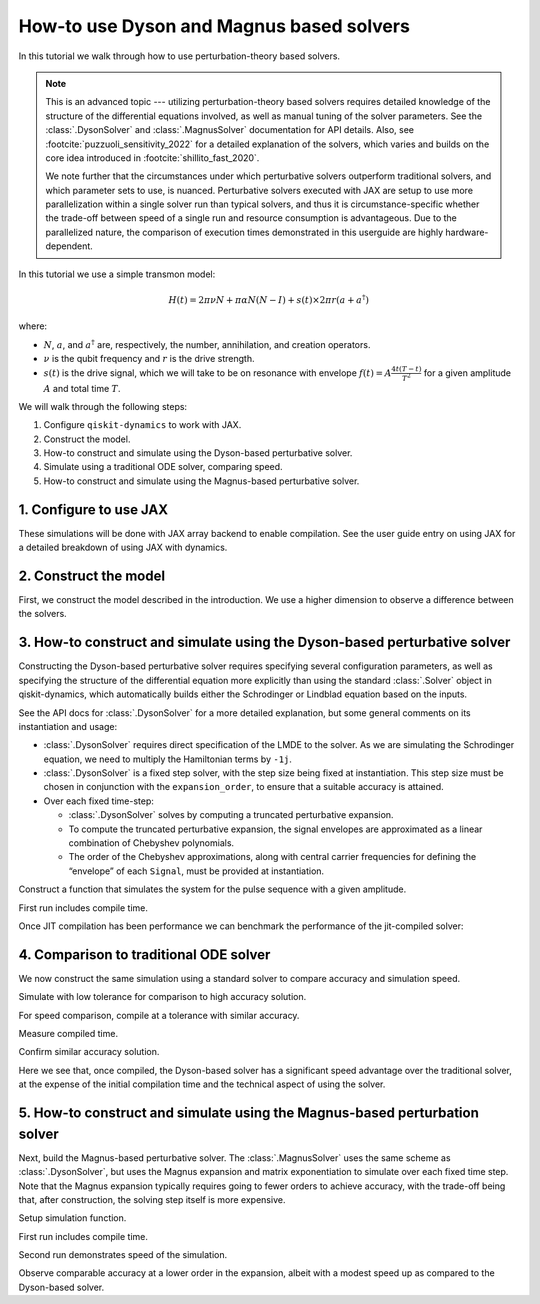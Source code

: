 How-to use Dyson and Magnus based solvers
=========================================

In this tutorial we walk through how to use perturbation-theory based solvers.

.. note::

    This is an advanced topic --- utilizing perturbation-theory based solvers
    requires detailed knowledge of the structure of the differential equations
    involved, as well as manual tuning of the solver parameters.
    See the :class:`.DysonSolver` and :class:`.MagnusSolver` documentation for API details.
    Also, see :footcite:`puzzuoli_sensitivity_2022` for a detailed explanation of the solvers,
    which varies and builds on the core idea introduced in :footcite:`shillito_fast_2020`.

    We note further that the circumstances under which perturbative solvers outperform
    traditional solvers, and which parameter sets to use, is nuanced.
    Perturbative solvers executed with JAX are setup to use more parallelization within a
    single solver run than typical solvers, and thus it is circumstance-specific whether
    the trade-off between speed of a single run and resource consumption is advantageous.
    Due to the parallelized nature, the comparison of execution times demonstrated in this
    userguide are highly hardware-dependent.


In this tutorial we use a simple transmon model:

.. math:: H(t) = 2 \pi \nu N + \pi \alpha N(N-I) + s(t) \times 2 \pi r (a + a^\dagger)

where:

-  :math:`N`, :math:`a`, and :math:`a^\dagger` are, respectively, the
   number, annihilation, and creation operators.
-  :math:`\nu` is the qubit frequency and :math:`r` is the drive
   strength.
-  :math:`s(t)` is the drive signal, which we will take to be on
   resonance with envelope :math:`f(t) = A \frac{4t (T - t)}{T^2}`
   for a given amplitude :math:`A` and total time :math:`T`.

We will walk through the following steps:

1. Configure ``qiskit-dynamics`` to work with JAX.
2. Construct the model.
3. How-to construct and simulate using the Dyson-based perturbative solver.
4. Simulate using a traditional ODE solver, comparing speed.
5. How-to construct and simulate using the Magnus-based perturbative solver.

1. Configure to use JAX
-----------------------

These simulations will be done with JAX array backend to enable
compilation. See the user guide entry on using JAX for a detailed
breakdown of using JAX with dynamics.

.. jupyter-execute::

    from qiskit_dynamics.array import Array

    # configure jax to use 64 bit mode
    import jax
    jax.config.update("jax_enable_x64", True)

    # tell JAX we are using CPU if using a system without a GPU
    jax.config.update('jax_platform_name', 'cpu')

    # set default backend
    Array.set_default_backend('jax')

2. Construct the model
----------------------

First, we construct the model described in the introduction. We use a
higher dimension to observe a difference between the solvers.

.. jupyter-execute::

    import numpy as np

    dim = 10  # Oscillator dimension

    v = 5.  # Transmon frequency in GHz
    anharm = -0.33  # Transmon anharmonicity in GHz
    r = 0.02

    a = np.diag(np.sqrt(np.arange(1, dim)), 1)
    adag = np.diag(np.sqrt(np.arange(1, dim)), -1)
    N = np.diag(np.arange(dim))

    # static part
    static_hamiltonian = 2 * np.pi * v * N + np.pi * anharm * N * (N - np.eye(dim))
    # drive term
    drive_hamiltonian = 2 * np.pi * r * (a + adag)

    # total simulation time
    T = 1. / r

    # envelope function
    envelope_func = lambda t: t * (T - t) / (T**2 / 4)

3. How-to construct and simulate using the Dyson-based perturbative solver
--------------------------------------------------------------------------

Constructing the Dyson-based perturbative solver requires specifying several
configuration parameters, as well as specifying the structure of the
differential equation more explicitly than using the standard
:class:`.Solver` object in qiskit-dynamics, which automatically builds
either the Schrodinger or Lindblad equation based on the inputs.

See the API docs for :class:`.DysonSolver` for a more detailed
explanation, but some general comments on its instantiation and usage:

- :class:`.DysonSolver` requires direct specification of the LMDE to the
  solver. As we are simulating the Schrodinger equation, we need to
  multiply the Hamiltonian terms by ``-1j``.
- :class:`.DysonSolver` is a fixed step solver, with the step size
  being fixed at instantiation. This step size must be chosen in conjunction
  with the ``expansion_order``, to ensure that a suitable accuracy is attained.
- Over each fixed time-step:

  - :class:`.DysonSolver` solves by computing a truncated perturbative
    expansion.
  - To compute the truncated perturbative expansion, the signal envelopes are
    approximated as a linear combination of Chebyshev polynomials.
  - The order of the Chebyshev approximations, along with central carrier frequencies
    for defining the “envelope” of each ``Signal``, must be provided at instantiation.


.. jupyter-execute::

    %%time

    from qiskit_dynamics import DysonSolver

    dt = 0.1
    dyson_solver = DysonSolver(
        operators=[-1j * drive_hamiltonian],
        rotating_frame=-1j * static_hamiltonian,
        dt=dt,
        carrier_freqs=[v],
        chebyshev_orders=[1],
        expansion_order=7,
        integration_method='jax_odeint',
        atol=1e-12,
        rtol=1e-12
    )


Construct a function that simulates the system for the pulse sequence
with a given amplitude.

.. jupyter-execute::

    from qiskit_dynamics import Signal

    def dyson_sim(amp):
        drive_signal = Signal(lambda t: Array(amp) * envelope_func(t), carrier_freq=v)
        return dyson_solver.solve(
            signals=[drive_signal],
            y0=np.eye(dim, dtype=complex),
            t0=0.,
            n_steps=int(T // dt)
        ).y[-1]

    from jax import jit

    jit_dyson_sim = jit(dyson_sim)

First run includes compile time.

.. jupyter-execute::

    %time yf_dyson = jit_dyson_sim(1.).block_until_ready()


Once JIT compilation has been performance we can benchmark the performance of the jit-compiled solver:

.. jupyter-execute::

    %time yf_dyson = jit_dyson_sim(1.).block_until_ready()


4. Comparison to traditional ODE solver
---------------------------------------

We now construct the same simulation using a standard solver to compare
accuracy and simulation speed.

.. jupyter-execute::

    from qiskit_dynamics import Solver

    solver = Solver(
        static_hamiltonian=static_hamiltonian,
        hamiltonian_operators=[drive_hamiltonian],
        rotating_frame=static_hamiltonian
    )

    # specify tolerance as an argument to run the simulation at different tolerances
    def ode_sim(amp, tol):
        drive_signal = Signal(lambda t: Array(amp) * envelope_func(t), carrier_freq=v)
        res = solver.solve(
            t_span=[0., int(T // dt) * dt],
            y0=np.eye(dim, dtype=complex),
            signals=[drive_signal],
            method='jax_odeint',
            atol=tol,
            rtol=tol
        )
        return res.y[-1]

Simulate with low tolerance for comparison to high accuracy solution.

.. jupyter-execute::

    yf_low_tol = ode_sim(1., 1e-13)
    np.linalg.norm(yf_low_tol - yf_dyson)


For speed comparison, compile at a tolerance with similar accuracy.

.. jupyter-execute::

    jit_ode_sim = jit(lambda amp: ode_sim(amp, 1e-8))

    %time yf_ode = jit_ode_sim(1.).block_until_ready()

Measure compiled time.

.. jupyter-execute::

    %time yf_ode = jit_ode_sim(1.).block_until_ready()


Confirm similar accuracy solution.

.. jupyter-execute::

    np.linalg.norm(yf_low_tol - yf_ode)

Here we see that, once compiled, the Dyson-based solver has a
significant speed advantage over the traditional solver, at the expense
of the initial compilation time and the technical aspect of using the solver.

5. How-to construct and simulate using the Magnus-based perturbation solver
---------------------------------------------------------------------------

Next, build the Magnus-based perturbative solver. The :class:`.MagnusSolver` uses the
same scheme as :class:`.DysonSolver`, but uses the Magnus expansion and
matrix exponentiation to simulate over each fixed time step.
Note that the Magnus expansion typically requires going to fewer orders to achieve accuracy,
with the trade-off being that, after construction, the solving step itself is more expensive.

.. jupyter-execute::

    %%time

    from qiskit_dynamics import MagnusSolver

    dt = 0.1
    magnus_solver = MagnusSolver(
        operators=[-1j * drive_hamiltonian],
        rotating_frame=-1j * static_hamiltonian,
        dt=dt,
        carrier_freqs=[v],
        chebyshev_orders=[1],
        expansion_order=3,
        integration_method='jax_odeint',
        atol=1e-12,
        rtol=1e-12
    )


Setup simulation function.

.. jupyter-execute::

    def magnus_sim(amp):
        drive_signal = Signal(lambda t: Array(amp) * envelope_func(t), carrier_freq=v)
        return magnus_solver.solve(
            signals=[drive_signal],
            y0=np.eye(dim, dtype=complex),
            t0=0.,
            n_steps=int(T // dt)
        ).y[-1]

    jit_magnus_sim = jit(magnus_sim)


First run includes compile time.

.. jupyter-execute::

    %time yf_magnus = jit_magnus_sim(1.).block_until_ready()

Second run demonstrates speed of the simulation.

.. jupyter-execute::

    %time yf_magnus = jit_magnus_sim(1.).block_until_ready()


.. jupyter-execute::

    np.linalg.norm(yf_magnus - yf_low_tol)


Observe comparable accuracy at a lower order in the expansion, albeit
with a modest speed up as compared to the Dyson-based solver.

.. footbibliography::

